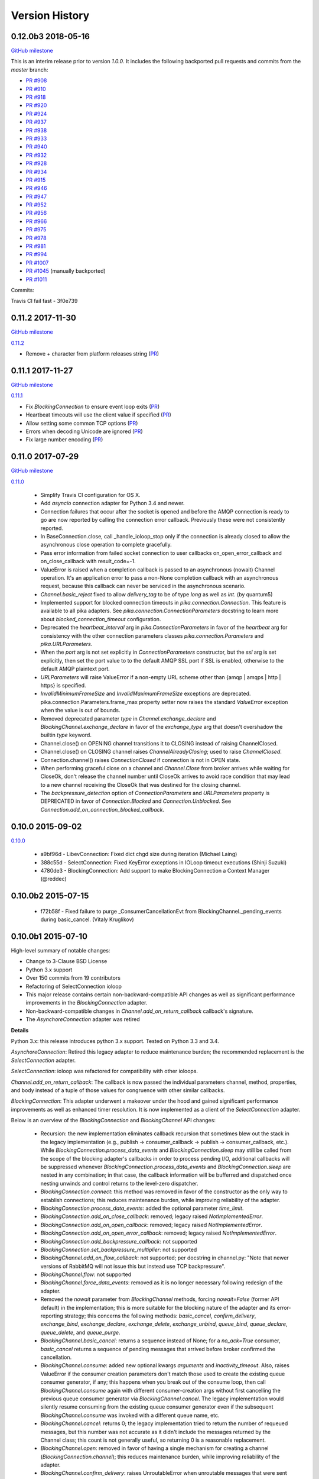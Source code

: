 Version History
===============

0.12.0b3 2018-05-16
-------------------

`GitHub milestone <https://github.com/pika/pika/milestone/12>`_

This is an interim release prior to version `1.0.0`. It includes the following backported pull requests and commits from the `master` branch:

- `PR #908 <https://github.com/pika/pika/pull/908>`_
- `PR #910 <https://github.com/pika/pika/pull/910>`_
- `PR #918 <https://github.com/pika/pika/pull/918>`_
- `PR #920 <https://github.com/pika/pika/pull/920>`_
- `PR #924 <https://github.com/pika/pika/pull/924>`_
- `PR #937 <https://github.com/pika/pika/pull/937>`_
- `PR #938 <https://github.com/pika/pika/pull/938>`_
- `PR #933 <https://github.com/pika/pika/pull/933>`_
- `PR #940 <https://github.com/pika/pika/pull/940>`_
- `PR #932 <https://github.com/pika/pika/pull/932>`_
- `PR #928 <https://github.com/pika/pika/pull/928>`_
- `PR #934 <https://github.com/pika/pika/pull/934>`_
- `PR #915 <https://github.com/pika/pika/pull/915>`_
- `PR #946 <https://github.com/pika/pika/pull/946>`_
- `PR #947 <https://github.com/pika/pika/pull/947>`_
- `PR #952 <https://github.com/pika/pika/pull/952>`_
- `PR #956 <https://github.com/pika/pika/pull/956>`_
- `PR #966 <https://github.com/pika/pika/pull/966>`_
- `PR #975 <https://github.com/pika/pika/pull/975>`_
- `PR #978 <https://github.com/pika/pika/pull/978>`_
- `PR #981 <https://github.com/pika/pika/pull/981>`_
- `PR #994 <https://github.com/pika/pika/pull/994>`_
- `PR #1007 <https://github.com/pika/pika/pull/1007>`_
- `PR #1045 <https://github.com/pika/pika/pull/1045>`_ (manually backported)
- `PR #1011 <https://github.com/pika/pika/pull/1011>`_

Commits:

Travis CI fail fast - 3f0e739

0.11.2 2017-11-30
-----------------

`GitHub milestone <https://github.com/pika/pika/milestone/11>`_

`0.11.2 <https://github.com/pika/pika/compare/0.11.1...0.11.2>`_

- Remove `+` character from platform releases string (`PR <https://github.com/pika/pika/pull/895>`_)

0.11.1 2017-11-27
-----------------

`GitHub milestone <https://github.com/pika/pika/milestone/10>`_

`0.11.1 <https://github.com/pika/pika/compare/0.11.0...0.11.1>`_

- Fix `BlockingConnection` to ensure event loop exits (`PR <https://github.com/pika/pika/pull/887>`_)
- Heartbeat timeouts will use the client value if specified (`PR <https://github.com/pika/pika/pull/874>`_)
- Allow setting some common TCP options (`PR <https://github.com/pika/pika/pull/880>`_)
- Errors when decoding Unicode are ignored (`PR <https://github.com/pika/pika/pull/890>`_)
- Fix large number encoding (`PR <https://github.com/pika/pika/pull/888>`_)

0.11.0 2017-07-29
-----------------

`GitHub milestone <https://github.com/pika/pika/milestone/9>`_

`0.11.0 <https://github.com/pika/pika/compare/0.10.0...0.11.0>`_

 - Simplify Travis CI configuration for OS X.
 - Add `asyncio` connection adapter for Python 3.4 and newer.
 - Connection failures that occur after the socket is opened and before the
   AMQP connection is ready to go are now reported by calling the connection
   error callback.  Previously these were not consistently reported.
 - In BaseConnection.close, call _handle_ioloop_stop only if the connection is
   already closed to allow the asynchronous close operation to complete
   gracefully.
 - Pass error information from failed socket connection to user callbacks
   on_open_error_callback and on_close_callback with result_code=-1.
 - ValueError is raised when a completion callback is passed to an asynchronous
   (nowait) Channel operation. It's an application error to pass a non-None
   completion callback with an asynchronous request, because this callback can
   never be serviced in the asynchronous scenario.
 - `Channel.basic_reject` fixed to allow `delivery_tag` to be of type `long`
   as well as `int`. (by quantum5)
 - Implemented support for blocked connection timeouts in
   `pika.connection.Connection`. This feature is available to all pika adapters.
   See `pika.connection.ConnectionParameters` docstring to learn more about
   `blocked_connection_timeout` configuration.
 - Deprecated the `heartbeat_interval` arg in `pika.ConnectionParameters` in
   favor of the `heartbeat` arg for consistency with the other connection
   parameters classes `pika.connection.Parameters` and `pika.URLParameters`.
 - When the `port` arg is not set explicitly in `ConnectionParameters`
   constructor, but the `ssl` arg is set explicitly, then set the port value to
   to the default AMQP SSL port if SSL is enabled, otherwise to the default
   AMQP plaintext port.
 - `URLParameters` will raise ValueError if a non-empty URL scheme other than
   {amqp | amqps | http | https} is specified.
 - `InvalidMinimumFrameSize` and `InvalidMaximumFrameSize` exceptions are
   deprecated. pika.connection.Parameters.frame_max property setter now raises
   the standard `ValueError` exception when the value is out of bounds.
 - Removed deprecated parameter `type` in `Channel.exchange_declare` and
   `BlockingChannel.exchange_declare` in favor of the `exchange_type` arg that
   doesn't overshadow the builtin `type` keyword.
 - Channel.close() on OPENING channel transitions it to CLOSING instead of
   raising ChannelClosed.
 - Channel.close() on CLOSING channel raises `ChannelAlreadyClosing`; used to
   raise `ChannelClosed`.
 - Connection.channel() raises `ConnectionClosed` if connection is not in OPEN
   state.
 - When performing graceful close on a channel and `Channel.Close` from broker
   arrives while waiting for CloseOk, don't release the channel number until
   CloseOk arrives to avoid race condition that may lead to a new channel
   receiving the CloseOk that was destined for the closing channel.
 - The `backpressure_detection` option of `ConnectionParameters` and
   `URLParameters` property is DEPRECATED in favor of `Connection.Blocked` and
   `Connection.Unblocked`. See `Connection.add_on_connection_blocked_callback`.

0.10.0 2015-09-02
-----------------

`0.10.0 <https://github.com/pika/pika/compare/0.9.14...0.10.0>`_

 - a9bf96d - LibevConnection: Fixed dict chgd size during iteration (Michael Laing)
 - 388c55d - SelectConnection: Fixed KeyError exceptions in IOLoop timeout executions (Shinji Suzuki)
 - 4780de3 - BlockingConnection: Add support to make BlockingConnection a Context Manager (@reddec)

0.10.0b2 2015-07-15
-------------------

 - f72b58f - Fixed failure to purge _ConsumerCancellationEvt from BlockingChannel._pending_events during basic_cancel. (Vitaly Kruglikov)

0.10.0b1 2015-07-10
-------------------

High-level summary of notable changes:

- Change to 3-Clause BSD License
- Python 3.x support
- Over 150 commits from 19 contributors
- Refactoring of SelectConnection ioloop
- This major release contains certain non-backward-compatible API changes as
  well as significant performance improvements in the `BlockingConnection`
  adapter.
- Non-backward-compatible changes in `Channel.add_on_return_callback` callback's
  signature.
- The `AsynchoreConnection` adapter was retired

**Details**

Python 3.x: this release introduces python 3.x support. Tested on Python 3.3
and 3.4.

`AsynchoreConnection`: Retired this legacy adapter to reduce maintenance burden;
the recommended replacement is the `SelectConnection` adapter.

`SelectConnection`: ioloop was refactored for compatibility with other ioloops.

`Channel.add_on_return_callback`: The callback is now passed the individual
parameters channel, method, properties, and body instead of a tuple of those
values for congruence with other similar callbacks.

`BlockingConnection`: This adapter underwent a makeover under the hood and
gained significant performance improvements as well as enhanced timer
resolution. It is now implemented as a client of the `SelectConnection` adapter.

Below is an overview of the `BlockingConnection` and `BlockingChannel` API
changes:

  - Recursion: the new implementation eliminates callback recursion that
    sometimes blew out the stack in the legacy implementation (e.g.,
    publish -> consumer_callback -> publish -> consumer_callback, etc.). While
    `BlockingConnection.process_data_events` and `BlockingConnection.sleep` may
    still be called from the scope of the blocking adapter's callbacks in order
    to process pending I/O, additional callbacks will be suppressed whenever
    `BlockingConnection.process_data_events` and `BlockingConnection.sleep` are
    nested in any combination; in that case, the callback information will be
    bufferred and dispatched once nesting unwinds and control returns to the
    level-zero dispatcher.
  - `BlockingConnection.connect`: this method was removed in favor of the
    constructor as the only way to establish connections; this reduces
    maintenance burden, while improving reliability of the adapter.
  - `BlockingConnection.process_data_events`: added the optional parameter
    `time_limit`.
  - `BlockingConnection.add_on_close_callback`: removed; legacy raised
    `NotImplementedError`.
  - `BlockingConnection.add_on_open_callback`: removed; legacy raised
    `NotImplementedError`.
  - `BlockingConnection.add_on_open_error_callback`: removed; legacy raised
    `NotImplementedError`.
  - `BlockingConnection.add_backpressure_callback`: not supported
  - `BlockingConnection.set_backpressure_multiplier`: not supported
  - `BlockingChannel.add_on_flow_callback`: not supported; per docstring in
    channel.py: "Note that newer versions of RabbitMQ will not issue this but
    instead use TCP backpressure".
  - `BlockingChannel.flow`: not supported
  - `BlockingChannel.force_data_events`: removed as it is no longer necessary
    following redesign of the adapter.
  - Removed the `nowait` parameter from `BlockingChannel` methods, forcing
    `nowait=False` (former API default) in the implementation; this is more
    suitable for the blocking nature of the adapter and its error-reporting
    strategy; this concerns the following methods: `basic_cancel`,
    `confirm_delivery`, `exchange_bind`, `exchange_declare`, `exchange_delete`,
    `exchange_unbind`, `queue_bind`, `queue_declare`, `queue_delete`, and
    `queue_purge`.
  - `BlockingChannel.basic_cancel`: returns a sequence instead of None; for a
    `no_ack=True` consumer, `basic_cancel` returns a sequence of pending
    messages that arrived before broker confirmed the cancellation.
  - `BlockingChannel.consume`: added new optional kwargs `arguments` and
    `inactivity_timeout`. Also, raises ValueError if the consumer creation
    parameters don't match those used to create the existing queue consumer
    generator, if any; this happens when you break out of the consume loop, then
    call `BlockingChannel.consume` again with different consumer-creation args
    without first cancelling the previous queue consumer generator via
    `BlockingChannel.cancel`. The legacy implementation would silently resume
    consuming from the existing queue consumer generator even if the subsequent
    `BlockingChannel.consume` was invoked with a different queue name, etc.
  - `BlockingChannel.cancel`: returns 0; the legacy implementation tried to
    return the number of requeued messages, but this number was not accurate
    as it didn't include the messages returned by the Channel class; this count
    is not generally useful, so returning 0 is a reasonable replacement.
  - `BlockingChannel.open`: removed in favor of having a single mechanism for
    creating a channel (`BlockingConnection.channel`); this reduces maintenance
    burden, while improving reliability of the adapter.
  - `BlockingChannel.confirm_delivery`: raises UnroutableError when unroutable
    messages that were sent prior to this call are returned before we receive
    Confirm.Select-ok.
  - `BlockingChannel.basic_publish: always returns True when delivery
    confirmation is not enabled (publisher-acks = off); the legacy implementation
    returned a bool in this case if `mandatory=True` to indicate whether the
    message was delivered; however, this was non-deterministic, because
    Basic.Return is asynchronous and there is no way to know how long to wait
    for it or its absence. The legacy implementation returned None when
    publishing with publisher-acks = off and `mandatory=False`. The new
    implementation always returns True when publishing while
    publisher-acks = off.
  - `BlockingChannel.publish`: a new alternate method (vs. `basic_publish`) for
     publishing a message with more detailed error reporting via UnroutableError
     and NackError exceptions.
  - `BlockingChannel.start_consuming`: raises pika.exceptions.RecursionError if
    called from the scope of a `BlockingConnection` or `BlockingChannel`
    callback.
  - `BlockingChannel.get_waiting_message_count`: new method; returns the number
    of messages that may be retrieved from the current queue consumer generator
    via `BasicChannel.consume` without blocking.

**Commits**

 - 5aaa753 - Fixed SSL import and removed no_ack=True in favor of explicit AMQP message handling based on deferreds (skftn)
 - 7f222c2 - Add checkignore for codeclimate (Gavin M. Roy)
 - 4dec370 - Implemented BlockingChannel.flow; Implemented BlockingConnection.add_on_connection_blocked_callback; Implemented BlockingConnection.add_on_connection_unblocked_callback. (Vitaly Kruglikov)
 - 4804200 - Implemented blocking adapter acceptance test for exchange-to-exchange binding. Added rudimentary validation of BasicProperties passthru in blocking adapter publish tests. Updated CHANGELOG. (Vitaly Kruglikov)
 - 4ec07fd - Fixed sending of data in TwistedProtocolConnection (Vitaly Kruglikov)
 - a747fb3 - Remove my copyright from forward_server.py test utility. (Vitaly Kruglikov)
 - 94246d2 - Return True from basic_publish when pubacks is off. Implemented more blocking adapter accceptance tests. (Vitaly Kruglikov)
 - 3ce013d - PIKA-609 Wait for broker to dispatch all messages to client before cancelling consumer in TestBasicCancelWithNonAckableConsumer and TestBasicCancelWithAckableConsumer (Vitaly Kruglikov)
 - 293f778 - Created CHANGELOG entry for release 0.10.0. Fixed up callback documentation for basic_get, basic_consume, and add_on_return_callback. (Vitaly Kruglikov)
 - 16d360a - Removed the legacy AsyncoreConnection adapter in favor of the recommended SelectConnection adapter. (Vitaly Kruglikov)
 - 240a82c - Defer creation of poller's event loop interrupt socket pair until start is called, because some SelectConnection users (e.g., BlockingConnection adapter) don't use the event loop, and these sockets would just get reported as resource leaks. (Vitaly Kruglikov)
 - aed5cae - Added EINTR loops in select_connection pollers. Addressed some pylint findings, including an error or two. Wrap socket.send and socket.recv calls in EINTR loops Use the correct exception for socket.error and select.error and get errno depending on python version. (Vitaly Kruglikov)
 - 498f1be - Allow passing exchange, queue and routing_key as text, handle short strings as text in python3 (saarni)
 - 9f7f243 - Restored basic_consume, basic_cancel, and add_on_cancel_callback (Vitaly Kruglikov)
 - 18c9909 - Reintroduced BlockingConnection.process_data_events. (Vitaly Kruglikov)
 - 4b25cb6 - Fixed BlockingConnection/BlockingChannel acceptance and unit tests (Vitaly Kruglikov)
 - bfa932f - Facilitate proper connection state after BasicConnection._adapter_disconnect (Vitaly Kruglikov)
 - 9a09268 - Fixed BlockingConnection test that was failing with ConnectionClosed error. (Vitaly Kruglikov)
 - 5a36934 - Copied synchronous_connection.py from pika-synchronous branch Fixed pylint findings Integrated SynchronousConnection with the new ioloop in SelectConnection Defined dedicated message classes PolledMessage and ConsumerMessage and moved from BlockingChannel to module-global scope. Got rid of nowait args from BlockingChannel public API methods Signal unroutable messages via UnroutableError exception. Signal Nack'ed messages via NackError exception. These expose more information about the failure than legacy basic_publich API. Removed set_timeout and backpressure callback methods Restored legacy `is_open`, etc. property names (Vitaly Kruglikov)
 - 6226dc0 - Remove deprecated --use-mirrors (Gavin M. Roy)
 - 1a7112f - Raise ConnectionClosed when sending a frame with no connection (#439) (Gavin M. Roy)
 - 9040a14 - Make delivery_tag non-optional (#498) (Gavin M. Roy)
 - 86aabc2 - Bump version (Gavin M. Roy)
 - 562075a - Update a few testing things (Gavin M. Roy)
 - 4954d38 - use unicode_type in blocking_connection.py (Antti Haapala)
 - 133d6bc - Let Travis install ordereddict for Python 2.6, and ttest 3.3, 3.4 too. (Antti Haapala)
 - 0d2287d - Pika Python 3 support (Antti Haapala)
 - 3125c79 - SSLWantRead is not supported before python 2.7.9 and 3.3 (Will)
 - 9a9c46c - Fixed TestDisconnectDuringConnectionStart: it turns out that depending on callback order, it might get either ProbableAuthenticationError or ProbableAccessDeniedError. (Vitaly Kruglikov)
 - cd8c9b0 - A fix the write starvation problem that we see with tornado and pika (Will)
 - 8654fbc - SelectConnection - make interrupt socketpair non-blocking (Will)
 - 4f3666d - Added copyright in forward_server.py and fixed NameError bug (Vitaly Kruglikov)
 - f8ebbbc - ignore docs (Gavin M. Roy)
 - a344f78 - Updated codeclimate config (Gavin M. Roy)
 - 373c970 - Try and fix pathing issues in codeclimate (Gavin M. Roy)
 - 228340d - Ignore codegen (Gavin M. Roy)
 - 4db0740 - Add a codeclimate config (Gavin M. Roy)
 - 7e989f9 - Slight code re-org, usage comment and better naming of test file. (Will)
 - 287be36 - Set up _kqueue member of KQueuePoller before calling super constructor to avoid exception due to missing _kqueue member. Call `self._map_event(event)` instead of `self._map_event(event.filter)`, because `KQueuePoller._map_event()` assumes it's getting an event, not an event filter. (Vitaly Kruglikov)
 - 62810fb - Fix issue #412: reset BlockingConnection._read_poller in BlockingConnection._adapter_disconnect() to guard against accidental access to old file descriptor. (Vitaly Kruglikov)
 - 03400ce - Rationalise adapter acceptance tests (Will)
 - 9414153 - Fix bug selecting non epoll poller (Will)
 - 4f063df - Use user heartbeat setting if server proposes none (Pau Gargallo)
 - 9d04d6e - Deactivate heartbeats when heartbeat_interval is 0 (Pau Gargallo)
 - a52a608 - Bug fix and review comments. (Will)
 - e3ebb6f - Fix incorrect x-expires argument in acceptance tests (Will)
 - 294904e - Get BlockingConnection into consistent state upon loss of TCP/IP connection with broker and implement acceptance tests for those cases. (Vitaly Kruglikov)
 - 7f91a68 - Make SelectConnection behave like an ioloop (Will)
 - dc9db2b - Perhaps 5 seconds is too agressive for travis (Gavin M. Roy)
 - c23e532 - Lower the stuck test timeout (Gavin M. Roy)
 - 1053ebc - Late night bug (Gavin M. Roy)
 - cd6c1bf - More BaseConnection._handle_error cleanup (Gavin M. Roy)
 - a0ff21c - Fix the test to work with Python 2.6 (Gavin M. Roy)
 - 748e8aa - Remove pypy for now (Gavin M. Roy)
 - 1c921c1 - Socket close/shutdown cleanup (Gavin M. Roy)
 - 5289125 - Formatting update from PR (Gavin M. Roy)
 - d235989 - Be more specific when calling getaddrinfo (Gavin M. Roy)
 - b5d1b31 - Reflect the method name change in pika.callback (Gavin M. Roy)
 - df7d3b7 - Cleanup BlockingConnection in a few places (Gavin M. Roy)
 - cd99e1c - Rename method due to use in BlockingConnection (Gavin M. Roy)
 - 7e0d1b3 - Use google style with yapf instead of pep8 (Gavin M. Roy)
 - 7dc9bab - Refactor socket writing to not use sendall #481 (Gavin M. Roy)
 - 4838789 - Dont log the fd #521 (Gavin M. Roy)
 - 765107d - Add Connection.Blocked callback registration methods #476 (Gavin M. Roy)
 - c15b5c1 - Fix _blocking typo pointed out in #513 (Gavin M. Roy)
 - 759ac2c - yapf of codegen (Gavin M. Roy)
 - 9dadd77 - yapf cleanup of codegen and spec (Gavin M. Roy)
 - ddba7ce - Do not reject consumers with no_ack=True #486 #530 (Gavin M. Roy)
 - 4528a1a - yapf reformatting of tests (Gavin M. Roy)
 - e7b6d73 - Remove catching AttributError (#531) (Gavin M. Roy)
 - 41ea5ea - Update README badges [skip ci] (Gavin M. Roy)
 - 6af987b - Add note on contributing (Gavin M. Roy)
 - 161fc0d - yapf formatting cleanup (Gavin M. Roy)
 - edcb619 - Add PYPY to travis testing (Gavin M. Roy)
 - 2225771 - Change the coverage badge (Gavin M. Roy)
 - 8f7d451 - Move to codecov from coveralls (Gavin M. Roy)
 - b80407e - Add confirm_delivery to example (Andrew Smith)
 - 6637212 - Update base_connection.py (bstemshorn)
 - 1583537 - #544 get_waiting_message_count() (markcf)
 - 0c9be99 - Fix #535: pass expected reply_code and reply_text from method frame to Connection._on_disconnect from Connection._on_connection_closed (Vitaly Kruglikov)
 - d11e73f - Propagate ConnectionClosed exception out of BlockingChannel._send_method() and log ConnectionClosed in BlockingConnection._on_connection_closed() (Vitaly Kruglikov)
 - 63d2951 - Fix #541 - make sure connection state is properly reset when BlockingConnection._check_state_on_disconnect raises ConnectionClosed. This supplements the previously-merged PR #450 by getting the connection into consistent state. (Vitaly Kruglikov)
 - 71bc0eb - Remove unused self.fd attribute from BaseConnection (Vitaly Kruglikov)
 - 8c08f93 - PIKA-532 Removed unnecessary params (Vitaly Kruglikov)
 - 6052ecf - PIKA-532 Fix bug in BlockingConnection._handle_timeout that was preventing _on_connection_closed from being called when not closing. (Vitaly Kruglikov)
 - 562aa15 - pika: callback: Display exception message when callback fails. (Stuart Longland)
 - 452995c - Typo fix in connection.py (Andrew)
 - 361c0ad - Added some missing yields (Robert Weidlich)
 - 0ab5a60 - Added complete example for python twisted service (Robert Weidlich)
 - 4429110 - Add deployment and webhooks (Gavin M. Roy)
 - 7e50302 - Fix has_content style in codegen (Andrew Grigorev)
 - 28c2214 - Fix the trove categorization (Gavin M. Roy)
 - de8b545 - Ensure frames can not be interspersed on send (Gavin M. Roy)
 - 8fe6bdd - Fix heartbeat behaviour after connection failure. (Kyösti Herrala)
 - c123472 - Updating BlockingChannel.basic_get doc (it does not receive a callback like the rest of the adapters) (Roberto Decurnex)
 - b5f52fb - Fix number of arguments passed to _on_return callback (Axel Eirola)
 - 765139e - Lower default TIMEOUT to 0.01 (bra-fsn)
 - 6cc22a5 - Fix confirmation on reconnects (bra-fsn)
 - f4faf0a - asynchronous publisher and subscriber examples refactored to follow the StepDown rule (Riccardo Cirimelli)

0.9.14 - 2014-07-11
-------------------

`0.9.14 <https://github.com/pika/pika/compare/0.9.13...0.9.14>`_

 - 57fe43e - fix test to generate a correct range of random ints (ml)
 - 0d68dee - fix async watcher for libev_connection (ml)
 - 01710ad - Use default username and password if not specified in URLParameters (Sean Dwyer)
 - fae328e - documentation typo (Jeff Fein-Worton)
 - afbc9e0 - libev_connection: reset_io_watcher (ml)
 - 24332a2 - Fix the manifest (Gavin M. Roy)
 - acdfdef - Remove useless test (Gavin M. Roy)
 - 7918e1a - Skip libev tests if pyev is not installed or if they are being run in pypy (Gavin M. Roy)
 - bb583bf - Remove the deprecated test (Gavin M. Roy)
 - aecf3f2 - Don't reject a message if the channel is not open (Gavin M. Roy)
 - e37f336 - Remove UTF-8 decoding in spec (Gavin M. Roy)
 - ddc35a9 - Update the unittest to reflect removal of force binary (Gavin M. Roy)
 - fea2476 - PEP8 cleanup (Gavin M. Roy)
 - 9b97956 - Remove force_binary (Gavin M. Roy)
 - a42dd90 - Whitespace required (Gavin M. Roy)
 - 85867ea - Update the content_frame_dispatcher tests to reflect removal of auto-cast utf-8 (Gavin M. Roy)
 - 5a4bd5d - Remove unicode casting (Gavin M. Roy)
 - efea53d - Remove force binary and unicode casting (Gavin M. Roy)
 - e918d15 - Add methods to remove deprecation warnings from asyncore (Gavin M. Roy)
 - 117f62d - Add a coveragerc to ignore the auto generated pika.spec (Gavin M. Roy)
 - 52f4485 - Remove pypy tests from travis for now (Gavin M. Roy)
 - c3aa958 - Update README.rst (Gavin M. Roy)
 - 3e2319f - Delete README.md (Gavin M. Roy)
 - c12b0f1 - Move to RST (Gavin M. Roy)
 - 704f5be - Badging updates (Gavin M. Roy)
 - 7ae33ca - Update for coverage info (Gavin M. Roy)
 - ae7ca86 - add libev_adapter_tests.py; modify .travis.yml to install libev and pyev (ml)
 - f86aba5 - libev_connection: add **kwargs to _handle_event; suppress default_ioloop reuse warning (ml)
 - 603f1cf - async_test_base: add necessary args to _on_cconn_closed (ml)
 - 3422007 - add libev_adapter_tests.py (ml)
 - 6cbab0c - removed relative imports and importing urlparse from urllib.parse for py3+ (a-tal)
 - f808464 - libev_connection: add async watcher; add optional parameters to add_timeout (ml)
 - c041c80 - Remove ev all together for now (Gavin M. Roy)
 - 9408388 - Update the test descriptions and timeout (Gavin M. Roy)
 - 1b552e0 - Increase timeout (Gavin M. Roy)
 - 69a1f46 - Remove the pyev requirement for 2.6 testing (Gavin M. Roy)
 - fe062d2 - Update package name (Gavin M. Roy)
 - 611ad0e - Distribute the LICENSE and README.md (#350) (Gavin M. Roy)
 - df5e1d8 - Ensure that the entire frame is written using socket.sendall (#349) (Gavin M. Roy)
 - 69ec8cf - Move the libev install to before_install (Gavin M. Roy)
 - a75f693 - Update test structure (Gavin M. Roy)
 - 636b424 - Update things to ignore (Gavin M. Roy)
 - b538c68 - Add tox, nose.cfg, update testing config (Gavin M. Roy)
 - a0e7063 - add some tests to increase coverage of pika.connection (Charles Law)
 - c76d9eb - Address issue #459 (Gavin M. Roy)
 - 86ad2db - Raise exception if positional arg for parameters isn't an instance of Parameters (Gavin M. Roy)
 - 14d08e1 - Fix for python 2.6 (Gavin M. Roy)
 - bd388a3 - Use the first unused channel number addressing #404, #460 (Gavin M. Roy)
 - e7676e6 - removing a debug that was left in last commit (James Mutton)
 - 6c93b38 - Fixing connection-closed behavior to detect on attempt to publish (James Mutton)
 - c3f0356 - Initialize bytes_written in _handle_write() (Jonathan Kirsch)
 - 4510e95 - Fix _handle_write() may not send full frame (Jonathan Kirsch)
 - 12b793f - fixed Tornado Consumer example to successfully reconnect (Yang Yang)
 - f074444 - remove forgotten import of ordereddict (Pedro Abranches)
 - 1ba0aea - fix last merge (Pedro Abranches)
 - 10490a6 - change timeouts structure to list to maintain scheduling order (Pedro Abranches)
 - 7958394 - save timeouts in ordered dict instead of dict (Pedro Abranches)
 - d2746bf - URLParameters and ConnectionParameters accept unicode strings (Allard Hoeve)
 - 596d145 - previous fix for AttributeError made parent and child class methods identical, remove duplication (James Mutton)
 - 42940dd - UrlParameters Docs: fixed amqps scheme examples (Riccardo Cirimelli)
 - 43904ff - Dont test this in PyPy due to sort order issue (Gavin M. Roy)
 - d7d293e - Don't leave __repr__ sorting up to chance (Gavin M. Roy)
 - 848c594 - Add integration test to travis and fix invocation (Gavin M. Roy)
 - 2678275 - Add pypy to travis tests (Gavin M. Roy)
 - 1877f3d - Also addresses issue #419 (Gavin M. Roy)
 - 470c245 - Address issue #419 (Gavin M. Roy)
 - ca3cb59 - Address issue #432 (Gavin M. Roy)
 - a3ff6f2 - Default frame max should be AMQP FRAME_MAX (Gavin M. Roy)
 - ff3d5cb - Remove max consumer tag test due to change in code. (Gavin M. Roy)
 - 6045dda - Catch KeyError (#437) to ensure that an exception is not raised in a race condition (Gavin M. Roy)
 - 0b4d53a - Address issue #441 (Gavin M. Roy)
 - 180e7c4 - Update license and related files (Gavin M. Roy)
 - 256ed3d - Added Jython support. (Erik Olof Gunnar Andersson)
 - f73c141 - experimental work around for recursion issue. (Erik Olof Gunnar Andersson)
 - a623f69 - Prevent #436 by iterating the keys and not the dict (Gavin M. Roy)
 - 755fcae - Add support for authentication_failure_close, connection.blocked (Gavin M. Roy)
 - c121243 - merge upstream master (Michael Laing)
 - a08dc0d - add  arg to channel.basic_consume (Pedro Abranches)
 - 10b136d - Documentation fix (Anton Ryzhov)
 - 9313307 - Fixed minor markup errors. (Jorge Puente Sarrín)
 - fb3e3cf - Fix the spelling of UnsupportedAMQPFieldException (Garrett Cooper)
 - 03d5da3 - connection.py: Propagate the force_channel keyword parameter to methods involved in channel creation (Michael Laing)
 - 7bbcff5 - Documentation fix for basic_publish (JuhaS)
 - 01dcea7 - Expose no_ack and exclusive to BlockingChannel.consume (Jeff Tang)
 - d39b6aa - Fix BlockingChannel.basic_consume does not block on non-empty queues (Juhyeong Park)
 - 6e1d295 - fix for issue 391 and issue 307 (Qi Fan)
 - d9ffce9 - Update parameters.rst (cacovsky)
 - 6afa41e - Add additional badges (Gavin M. Roy)
 - a255925 - Fix return value on dns resolution issue (Laurent Eschenauer)
 - 3f7466c - libev_connection: tweak docs (Michael Laing)
 - 0aaed93 - libev_connection: Fix varable naming (Michael Laing)
 - 0562d08 - libev_connection: Fix globals warning (Michael Laing)
 - 22ada59 - libev_connection: use globals to track sigint and sigterm watchers as they are created globally within libev (Michael Laing)
 - 2649b31 - Move badge [skip ci] (Gavin M. Roy)
 - f70eea1 - Remove pypy and installation attempt of pyev (Gavin M. Roy)
 - f32e522 - Conditionally skip external connection adapters if lib is not installed (Gavin M. Roy)
 - cce97c5 - Only install pyev on python 2.7 (Gavin M. Roy)
 - ff84462 - Add travis ci support (Gavin M. Roy)
 - cf971da - lib_evconnection: improve signal handling; add callback (Michael Laing)
 - 9adb269 - bugfix in returning a list in Py3k (Alex Chandel)
 - c41d5b9 - update exception syntax for Py3k (Alex Chandel)
 - c8506f1 - fix _adapter_connect (Michael Laing)
 - 67cb660 - Add LibevConnection to README (Michael Laing)
 - 1f9e72b - Propagate low-level connection errors to the AMQPConnectionError. (Bjorn Sandberg)
 - e1da447 - Avoid race condition in _on_getok on successive basic_get() when clearing out callbacks (Jeff)
 - 7a09979 - Add support for upcoming Connection.Blocked/Unblocked (Gavin M. Roy)
 - 53cce88 - TwistedChannel correctly handles multi-argument deferreds. (eivanov)
 - 66f8ace - Use uuid when creating unique consumer tag (Perttu Ranta-aho)
 - 4ee2738 - Limit the growth of Channel._cancelled, use deque instead of list. (Perttu Ranta-aho)
 - 0369aed - fix adapter references and tweak docs (Michael Laing)
 - 1738c23 - retry select.select() on EINTR (Cenk Alti)
 - 1e55357 - libev_connection: reset internal state on reconnect (Michael Laing)
 - 708559e - libev adapter (Michael Laing)
 - a6b7c8b - Prioritize EPollPoller and KQueuePoller over PollPoller and SelectPoller (Anton Ryzhov)
 - 53400d3 - Handle socket errors in PollPoller and EPollPoller Correctly check 'select.poll' availability (Anton Ryzhov)
 - a6dc969 - Use dict.keys & items instead of iterkeys & iteritems (Alex Chandel)
 - 5c1b0d0 - Use print function syntax, in examples (Alex Chandel)
 - ac9f87a - Fixed a typo in the name of the Asyncore Connection adapter (Guruprasad)
 - dfbba50 - Fixed bug mentioned in Issue #357 (Erik Andersson)
 - c906a2d - Drop additional flags when getting info for the hostnames, log errors (#352) (Gavin M. Roy)
 - baf23dd - retry poll() on EINTR (Cenk Alti)
 - 7cd8762 - Address ticket #352 catching an error when socket.getprotobyname fails (Gavin M. Roy)
 - 6c3ec75 - Prep for 0.9.14 (Gavin M. Roy)
 - dae7a99 - Bump to 0.9.14p0 (Gavin M. Roy)
 - 620edc7 - Use default port and virtual host if omitted in URLParameters (Issue #342) (Gavin M. Roy)
 - 42a8787 - Move the exception handling inside the while loop (Gavin M. Roy)
 - 10e0264 - Fix connection back pressure detection issue #347 (Gavin M. Roy)
 - 0bfd670 - Fixed mistake in commit 3a19d65. (Erik Andersson)
 - da04bc0 - Fixed Unknown state on disconnect error message generated when closing  connections. (Erik Andersson)
 - 3a19d65 - Alternative solution to fix #345. (Erik Andersson)
 - abf9fa8 - switch to sendall to send entire frame (Dustin Koupal)
 - 9ce8ce4 - Fixed the async publisher example to work with reconnections (Raphaël De Giusti)
 - 511028a - Fix typo in TwistedChannel docstring (cacovsky)
 - 8b69e5a - calls self._adapter_disconnect() instead of self.disconnect() which doesn't actually exist #294 (Mark Unsworth)
 - 06a5cf8 - add NullHandler to prevent logging warnings (Cenk Alti)
 - f404a9a - Fix #337 cannot start ioloop after stop (Ralf Nyren)

0.9.13 - 2013-05-15
-------------------

`0.9.13 <https://github.com/pika/pika/compare/0.9.12...0.9.13>`_

**Major Changes**

- IPv6 Support with thanks to Alessandro Tagliapietra for initial prototype
- Officially remove support for <= Python 2.5 even though it was broken already
- Drop pika.simplebuffer.SimpleBuffer in favor of the Python stdlib collections.deque object
- New default object for receiving content is a "bytes" object which is a str wrapper in Python 2, but paves way for Python 3 support
- New "Raw" mode for frame decoding content frames (#334) addresses issues #331, #229 added by Garth Williamson
- Connection and Disconnection logic refactored, allowing for cleaner separation of protocol logic and socket handling logic as well as connection state management
- New "on_open_error_callback" argument in creating connection objects and new Connection.add_on_open_error_callback method
- New Connection.connect method to cleanly allow for reconnection code
- Support for all AMQP field types, using protocol specified signed/unsigned unpacking

**Backwards Incompatible Changes**

- Method signature for creating connection objects has new argument "on_open_error_callback" which is positionally before "on_close_callback"
- Internal callback variable names in connection.Connection have been renamed and constants used. If you relied on any of these callbacks outside of their internal use, make sure to check out the new constants.
- Connection._connect method, which was an internal only method is now deprecated and will raise a DeprecationWarning. If you relied on this method, your code needs to change.
- pika.simplebuffer has been removed

**Bugfixes**

- BlockingConnection consumer generator does not free buffer when exited (#328)
- Unicode body payloads in the blocking adapter raises exception (#333)
- Support "b" short-short-int AMQP data type (#318)
- Docstring type fix in adapters/select_connection (#316) fix by Rikard Hultén
- IPv6 not supported (#309)
- Stop the HeartbeatChecker when connection is closed (#307)
- Unittest fix for SelectConnection (#336) fix by Erik Andersson
- Handle condition where no connection or socket exists but SelectConnection needs a timeout for retrying a connection (#322)
- TwistedAdapter lagging behind BaseConnection changes (#321) fix by Jan Urbański

**Other**

- Refactored documentation
- Added Twisted Adapter example (#314) by nolinksoft

0.9.12 - 2013-03-18
-------------------

`0.9.12 <https://github.com/pika/pika/compare/0.9.11...0.9.12>`_

**Bugfixes**

- New timeout id hashing was not unique

0.9.11 - 2013-03-17
-------------------

`0.9.11 <https://github.com/pika/pika/compare/0.9.10...0.9.11>`_

**Bugfixes**

- Address inconsistent channel close callback documentation and add the signature
  change to the TwistedChannel class (#305)
- Address a missed timeout related internal data structure name change
  introduced in the SelectConnection 0.9.10 release. Update all connection
  adapters to use same signature and docstring (#306).

0.9.10 - 2013-03-16
-------------------

`0.9.10 <https://github.com/pika/pika/compare/0.9.9...0.9.10>`_

**Bugfixes**

- Fix timeout in twisted adapter (Submitted by cellscape)
- Fix blocking_connection poll timer resolution to milliseconds (Submitted by cellscape)
- Fix channel._on_close() without a method frame (Submitted by Richard Boulton)
- Addressed exception on close (Issue #279 - fix by patcpsc)
- 'messages' not initialized in BlockingConnection.cancel() (Issue #289 - fix by Mik Kocikowski)
- Make queue_unbind behave like queue_bind (Issue #277)
- Address closing behavioral issues for connections and channels (Issue #275)
- Pass a Method frame to Channel._on_close in Connection._on_disconnect (Submitted by Jan Urbański)
- Fix channel closed callback signature in the Twisted adapter (Submitted by Jan Urbański)
- Don't stop the IOLoop on connection close for in the Twisted adapter (Submitted by Jan Urbański)
- Update the asynchronous examples to fix reconnecting and have it work
- Warn if the socket was closed such as if RabbitMQ dies without a Close frame
- Fix URLParameters ssl_options (Issue #296)
- Add state to BlockingConnection addressing (Issue #301)
- Encode unicode body content prior to publishing (Issue #282)
- Fix an issue with unicode keys in BasicProperties headers key (Issue #280)
- Change how timeout ids are generated (Issue #254)
- Address post close state issues in Channel (Issue #302)

** Behavior changes **

- Change core connection communication behavior to prefer outbound writes over reads, addressing a recursion issue
- Update connection on close callbacks, changing callback method signature
- Update channel on close callbacks, changing callback method signature
- Give more info in the ChannelClosed exception
- Change the constructor signature for BlockingConnection, block open/close callbacks
- Disable the use of add_on_open_callback/add_on_close_callback methods in BlockingConnection


0.9.9 - 2013-01-29
------------------

`0.9.9 <https://github.com/pika/pika/compare/0.9.8...0.9.9>`_

**Bugfixes**

- Only remove the tornado_connection.TornadoConnection file descriptor from the IOLoop if it's still open (Issue #221)
- Allow messages with no body (Issue #227)
- Allow for empty routing keys (Issue #224)
- Don't raise an exception when trying to send a frame to a closed connection (Issue #229)
- Only send a Connection.CloseOk if the connection is still open. (Issue #236 - Fix by noleaf)
- Fix timeout threshold in blocking connection - (Issue #232 - Fix by Adam Flynn)
- Fix closing connection while a channel is still open (Issue #230 - Fix by Adam Flynn)
- Fixed misleading warning and exception messages in BaseConnection (Issue #237 - Fix by Tristan Penman)
- Pluralised and altered the wording of the AMQPConnectionError exception (Issue #237 - Fix by Tristan Penman)
- Fixed _adapter_disconnect in TornadoConnection class (Issue #237 - Fix by Tristan Penman)
- Fixing hang when closing connection without any channel in BlockingConnection (Issue #244 - Fix by Ales Teska)
- Remove the process_timeouts() call in SelectConnection (Issue #239)
- Change the string validation to basestring for host connection parameters (Issue #231)
- Add a poller to the BlockingConnection to address latency issues introduced in Pika 0.9.8 (Issue #242)
- reply_code and reply_text is not set in ChannelException (Issue #250)
- Add the missing constraint parameter for Channel._on_return callback processing (Issue #257 - Fix by patcpsc)
- Channel callbacks not being removed from callback manager when channel is closed or deleted (Issue #261)

0.9.8 - 2012-11-18
------------------

`0.9.8 <https://github.com/pika/pika/compare/0.9.7...0.9.8>`_

**Bugfixes**

- Channel.queue_declare/BlockingChannel.queue_declare not setting up callbacks property for empty queue name (Issue #218)
- Channel.queue_bind/BlockingChannel.queue_bind not allowing empty routing key
- Connection._on_connection_closed calling wrong method in Channel (Issue #219)
- Fix tx_commit and tx_rollback bugs in BlockingChannel (Issue #217)

0.9.7 - 2012-11-11
------------------

`0.9.7 <https://github.com/pika/pika/compare/0.9.6...0.9.7>`_

**New features**

- generator based consumer in BlockingChannel (See :doc:`examples/blocking_consumer_generator` for example)

**Changes**

- BlockingChannel._send_method will only wait if explicitly told to

**Bugfixes**

- Added the exchange "type" parameter back but issue a DeprecationWarning
- Dont require a queue name in Channel.queue_declare()
- Fixed KeyError when processing timeouts (Issue # 215 - Fix by Raphael De Giusti)
- Don't try and close channels when the connection is closed (Issue #216 - Fix by Charles Law)
- Dont raise UnexpectedFrame exceptions, log them instead
- Handle multiple synchronous RPC calls made without waiting for the call result (Issues #192, #204, #211)
- Typo in docs (Issue #207 Fix by Luca Wehrstedt)
- Only sleep on connection failure when retry attempts are > 0 (Issue #200)
- Bypass _rpc method and just send frames for Basic.Ack, Basic.Nack, Basic.Reject (Issue #205)

0.9.6 - 2012-10-29
------------------

`0.9.6 <https://github.com/pika/pika/compare/0.9.5...0.9.6>`_

**New features**

- URLParameters
- BlockingChannel.start_consuming() and BlockingChannel.stop_consuming()
- Delivery Confirmations
- Improved unittests

**Major bugfix areas**

- Connection handling
- Blocking functionality in the BlockingConnection
- SSL
- UTF-8 Handling

**Removals**

- pika.reconnection_strategies
- pika.channel.ChannelTransport
- pika.log
- pika.template
- examples directory

0.9.5 - 2011-03-29
------------------

`0.9.5 <https://github.com/pika/pika/compare/0.9.4...0.9.5>`_

**Changelog**

- Scope changes with adapter IOLoops and CallbackManager allowing for cleaner, multi-threaded operation
- Add support for Confirm.Select with channel.Channel.confirm_delivery()
- Add examples of delivery confirmation to examples (demo_send_confirmed.py)
- Update uses of log.warn with warning.warn for TCP Back-pressure alerting
- License boilerplate updated to simplify license text in source files
- Increment the timeout in select_connection.SelectPoller reducing CPU utilization
- Bug fix in Heartbeat frame delivery addressing issue #35
- Remove abuse of pika.log.method_call through a majority of the code
- Rename of key modules: table to data, frames to frame
- Cleanup of frame module and related classes
- Restructure of tests and test runner
- Update functional tests to respect RABBITMQ_HOST, RABBITMQ_PORT environment variables
- Bug fixes to reconnection_strategies module
- Fix the scale of timeout for PollPoller to be specified in milliseconds
- Remove mutable default arguments in RPC calls
- Add data type validation to RPC calls
- Move optional credentials erasing out of connection.Connection into credentials module
- Add support to allow for additional external credential types
- Add a NullHandler to prevent the 'No handlers could be found for logger "pika"' error message when not using pika.log in a client app at all.
- Clean up all examples to make them easier to read and use
- Move documentation into its own repository https://github.com/pika/documentation

- channel.py

  - Move channel.MAX_CHANNELS constant from connection.CHANNEL_MAX
  - Add default value of None to ChannelTransport.rpc
  - Validate callback and acceptable replies parameters in ChannelTransport.RPC
  - Remove unused connection attribute from Channel

- connection.py

  - Remove unused import of struct
  - Remove direct import of pika.credentials.PlainCredentials
    - Change to import pika.credentials
  - Move CHANNEL_MAX to channel.MAX_CHANNELS
  - Change ConnectionParameters initialization parameter heartbeat to boolean
  - Validate all inbound parameter types in ConnectionParameters
  - Remove the Connection._erase_credentials stub method in favor of letting the Credentials object deal with  that itself.
  - Warn if the credentials object intends on erasing the credentials and a reconnection strategy other than NullReconnectionStrategy is specified.
  - Change the default types for callback and acceptable_replies in Connection._rpc
  - Validate the callback and acceptable_replies data types in Connection._rpc

- adapters.blocking_connection.BlockingConnection

  - Addition of _adapter_disconnect to blocking_connection.BlockingConnection
  - Add timeout methods to BlockingConnection addressing issue #41
  - BlockingConnection didn't allow you register more than one consumer callback because basic_consume was overridden to block immediately. New behavior allows you to do so.
  - Removed overriding of base basic_consume and basic_cancel methods. Now uses underlying Channel versions of those methods.
  - Added start_consuming() method to BlockingChannel to start the consumption loop.
  - Updated stop_consuming() to iterate through all the registered consumers in self._consumers and issue a basic_cancel.
